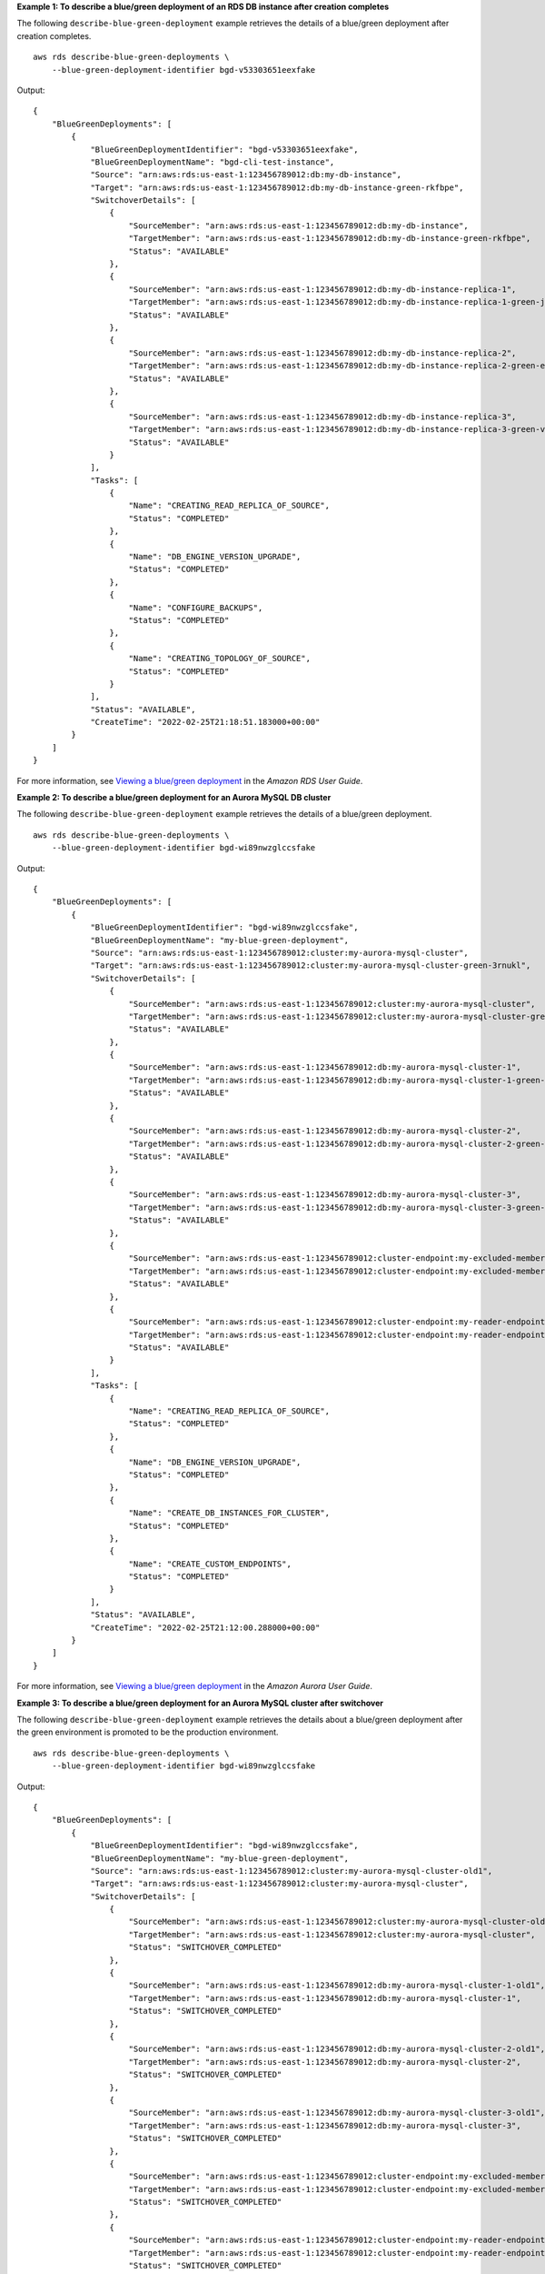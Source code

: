 **Example 1: To describe a blue/green deployment of an RDS DB instance after creation completes**

The following ``describe-blue-green-deployment`` example retrieves the details of a blue/green deployment after creation completes. ::

    aws rds describe-blue-green-deployments \
        --blue-green-deployment-identifier bgd-v53303651eexfake

Output::

    {
        "BlueGreenDeployments": [
            {
                "BlueGreenDeploymentIdentifier": "bgd-v53303651eexfake",
                "BlueGreenDeploymentName": "bgd-cli-test-instance",
                "Source": "arn:aws:rds:us-east-1:123456789012:db:my-db-instance",
                "Target": "arn:aws:rds:us-east-1:123456789012:db:my-db-instance-green-rkfbpe",
                "SwitchoverDetails": [
                    {
                        "SourceMember": "arn:aws:rds:us-east-1:123456789012:db:my-db-instance",
                        "TargetMember": "arn:aws:rds:us-east-1:123456789012:db:my-db-instance-green-rkfbpe",
                        "Status": "AVAILABLE"
                    },
                    {
                        "SourceMember": "arn:aws:rds:us-east-1:123456789012:db:my-db-instance-replica-1",
                        "TargetMember": "arn:aws:rds:us-east-1:123456789012:db:my-db-instance-replica-1-green-j382ha",
                        "Status": "AVAILABLE"
                    },
                    {
                        "SourceMember": "arn:aws:rds:us-east-1:123456789012:db:my-db-instance-replica-2",
                        "TargetMember": "arn:aws:rds:us-east-1:123456789012:db:my-db-instance-replica-2-green-ejv4ao",
                        "Status": "AVAILABLE"
                    },
                    {
                        "SourceMember": "arn:aws:rds:us-east-1:123456789012:db:my-db-instance-replica-3",
                        "TargetMember": "arn:aws:rds:us-east-1:123456789012:db:my-db-instance-replica-3-green-vlpz3t",
                        "Status": "AVAILABLE"
                    }
                ],
                "Tasks": [
                    {
                        "Name": "CREATING_READ_REPLICA_OF_SOURCE",
                        "Status": "COMPLETED"
                    },
                    {
                        "Name": "DB_ENGINE_VERSION_UPGRADE",
                        "Status": "COMPLETED"
                    },
                    {
                        "Name": "CONFIGURE_BACKUPS",
                        "Status": "COMPLETED"
                    },
                    {
                        "Name": "CREATING_TOPOLOGY_OF_SOURCE",
                        "Status": "COMPLETED"
                    }
                ],
                "Status": "AVAILABLE",
                "CreateTime": "2022-02-25T21:18:51.183000+00:00"
            }
        ]
    }

For more information, see `Viewing a blue/green deployment <https://docs.aws.amazon.com/AmazonRDS/latest/UserGuide/blue-green-deployments-viewing.html>`__ in the *Amazon RDS User Guide*.

**Example 2: To describe a blue/green deployment for an Aurora MySQL DB cluster**

The following ``describe-blue-green-deployment`` example retrieves the details of a blue/green deployment. ::

    aws rds describe-blue-green-deployments \
        --blue-green-deployment-identifier bgd-wi89nwzglccsfake

Output::

    {
        "BlueGreenDeployments": [
            {
                "BlueGreenDeploymentIdentifier": "bgd-wi89nwzglccsfake",
                "BlueGreenDeploymentName": "my-blue-green-deployment",
                "Source": "arn:aws:rds:us-east-1:123456789012:cluster:my-aurora-mysql-cluster",
                "Target": "arn:aws:rds:us-east-1:123456789012:cluster:my-aurora-mysql-cluster-green-3rnukl",
                "SwitchoverDetails": [
                    {
                        "SourceMember": "arn:aws:rds:us-east-1:123456789012:cluster:my-aurora-mysql-cluster",
                        "TargetMember": "arn:aws:rds:us-east-1:123456789012:cluster:my-aurora-mysql-cluster-green-3rnukl",
                        "Status": "AVAILABLE"
                    },
                    {
                        "SourceMember": "arn:aws:rds:us-east-1:123456789012:db:my-aurora-mysql-cluster-1",
                        "TargetMember": "arn:aws:rds:us-east-1:123456789012:db:my-aurora-mysql-cluster-1-green-gpmaxf",
                        "Status": "AVAILABLE"
                    },
                    {
                        "SourceMember": "arn:aws:rds:us-east-1:123456789012:db:my-aurora-mysql-cluster-2",
                        "TargetMember": "arn:aws:rds:us-east-1:123456789012:db:my-aurora-mysql-cluster-2-green-j2oajq",
                        "Status": "AVAILABLE"
                    },
                    {
                        "SourceMember": "arn:aws:rds:us-east-1:123456789012:db:my-aurora-mysql-cluster-3",
                        "TargetMember": "arn:aws:rds:us-east-1:123456789012:db:my-aurora-mysql-cluster-3-green-mkxies",
                        "Status": "AVAILABLE"
                    },
                    {
                        "SourceMember": "arn:aws:rds:us-east-1:123456789012:cluster-endpoint:my-excluded-member-endpoint",
                        "TargetMember": "arn:aws:rds:us-east-1:123456789012:cluster-endpoint:my-excluded-member-endpoint-green-4sqjrq",
                        "Status": "AVAILABLE"
                    },
                    {
                        "SourceMember": "arn:aws:rds:us-east-1:123456789012:cluster-endpoint:my-reader-endpoint",
                        "TargetMember": "arn:aws:rds:us-east-1:123456789012:cluster-endpoint:my-reader-endpoint-green-gwwzlg",
                        "Status": "AVAILABLE"
                    }
                ],
                "Tasks": [
                    {
                        "Name": "CREATING_READ_REPLICA_OF_SOURCE",
                        "Status": "COMPLETED"
                    },
                    {
                        "Name": "DB_ENGINE_VERSION_UPGRADE",
                        "Status": "COMPLETED"
                    },
                    {
                        "Name": "CREATE_DB_INSTANCES_FOR_CLUSTER",
                        "Status": "COMPLETED"
                    },
                    {
                        "Name": "CREATE_CUSTOM_ENDPOINTS",
                        "Status": "COMPLETED"
                    }
                ],
                "Status": "AVAILABLE",
                "CreateTime": "2022-02-25T21:12:00.288000+00:00"
            }
        ]
    }

For more information, see `Viewing a blue/green deployment <https://docs.aws.amazon.com/AmazonRDS/latest/AuroraUserGuide/blue-green-deployments-viewing.html>`__ in the *Amazon Aurora User Guide*.


**Example 3: To describe a blue/green deployment for an Aurora MySQL cluster after switchover**

The following ``describe-blue-green-deployment`` example retrieves the details about a blue/green deployment after the green environment is promoted to be the production environment. ::

    aws rds describe-blue-green-deployments \
        --blue-green-deployment-identifier bgd-wi89nwzglccsfake

Output::

    {
        "BlueGreenDeployments": [
            {
                "BlueGreenDeploymentIdentifier": "bgd-wi89nwzglccsfake",
                "BlueGreenDeploymentName": "my-blue-green-deployment",
                "Source": "arn:aws:rds:us-east-1:123456789012:cluster:my-aurora-mysql-cluster-old1",
                "Target": "arn:aws:rds:us-east-1:123456789012:cluster:my-aurora-mysql-cluster",
                "SwitchoverDetails": [
                    {
                        "SourceMember": "arn:aws:rds:us-east-1:123456789012:cluster:my-aurora-mysql-cluster-old1",
                        "TargetMember": "arn:aws:rds:us-east-1:123456789012:cluster:my-aurora-mysql-cluster",
                        "Status": "SWITCHOVER_COMPLETED"
                    },
                    {
                        "SourceMember": "arn:aws:rds:us-east-1:123456789012:db:my-aurora-mysql-cluster-1-old1",
                        "TargetMember": "arn:aws:rds:us-east-1:123456789012:db:my-aurora-mysql-cluster-1",
                        "Status": "SWITCHOVER_COMPLETED"
                    },
                    {
                        "SourceMember": "arn:aws:rds:us-east-1:123456789012:db:my-aurora-mysql-cluster-2-old1",
                        "TargetMember": "arn:aws:rds:us-east-1:123456789012:db:my-aurora-mysql-cluster-2",
                        "Status": "SWITCHOVER_COMPLETED"
                    },
                    {
                        "SourceMember": "arn:aws:rds:us-east-1:123456789012:db:my-aurora-mysql-cluster-3-old1",
                        "TargetMember": "arn:aws:rds:us-east-1:123456789012:db:my-aurora-mysql-cluster-3",
                        "Status": "SWITCHOVER_COMPLETED"
                    },
                    {
                        "SourceMember": "arn:aws:rds:us-east-1:123456789012:cluster-endpoint:my-excluded-member-endpoint-old1",
                        "TargetMember": "arn:aws:rds:us-east-1:123456789012:cluster-endpoint:my-excluded-member-endpoint",
                        "Status": "SWITCHOVER_COMPLETED"
                    },
                    {
                        "SourceMember": "arn:aws:rds:us-east-1:123456789012:cluster-endpoint:my-reader-endpoint-old1",
                        "TargetMember": "arn:aws:rds:us-east-1:123456789012:cluster-endpoint:my-reader-endpoint",
                        "Status": "SWITCHOVER_COMPLETED"
                    }
                ],
                "Tasks": [
                    {
                        "Name": "CREATING_READ_REPLICA_OF_SOURCE",
                        "Status": "COMPLETED"
                    },
                    {
                        "Name": "DB_ENGINE_VERSION_UPGRADE",
                        "Status": "COMPLETED"
                    },
                    {
                        "Name": "CREATE_DB_INSTANCES_FOR_CLUSTER",
                        "Status": "COMPLETED"
                    },
                    {
                        "Name": "CREATE_CUSTOM_ENDPOINTS",
                        "Status": "COMPLETED"
                    }
                ],
                "Status": "SWITCHOVER_COMPLETED",
                "CreateTime": "2022-02-25T22:38:49.522000+00:00"
            }
        ]
    }

For more information, see `Viewing a blue/green deployment <https://docs.aws.amazon.com/AmazonRDS/latest/AuroraUserGuide/blue-green-deployments-viewing.html>`__ in the *Amazon Aurora User Guide*.

**Example 4: To describe a combined blue/green deployment**

The following ``describe-blue-green-deployment`` example retrieves the details of a combined blue/green deployment. ::

    aws rds describe-blue-green-deployments

Output::

    {
        "BlueGreenDeployments": [
            {
                "BlueGreenDeploymentIdentifier": "bgd-wi89nwzgfakelccs",
                "BlueGreenDeploymentName": "my-blue-green-deployment",
                "Source": "arn:aws:rds:us-east-1:123456789012:cluster:my-aurora-mysql-cluster",
                "Target": "arn:aws:rds:us-east-1:123456789012:cluster:my-aurora-mysql-cluster-green-3rnukl",
                "SwitchoverDetails": [
                    {
                        "SourceMember": "arn:aws:rds:us-east-1:123456789012:cluster:my-aurora-mysql-cluster",
                        "TargetMember": "arn:aws:rds:us-east-1:123456789012:cluster:my-aurora-mysql-cluster-green-3rnukl",
                        "Status": "AVAILABLE"
                    },
                    {
                        "SourceMember": "arn:aws:rds:us-east-1:123456789012:db:my-aurora-mysql-cluster-1",
                        "TargetMember": "arn:aws:rds:us-east-1:123456789012:db:my-aurora-mysql-cluster-1-green-gpmaxf",
                        "Status": "AVAILABLE"
                    },
                    {
                        "SourceMember": "arn:aws:rds:us-east-1:123456789012:db:my-aurora-mysql-cluster-2",
                        "TargetMember": "arn:aws:rds:us-east-1:123456789012:db:my-aurora-mysql-cluster-2-green-j2oajq",
                        "Status": "AVAILABLE"
                    },
                    {
                        "SourceMember": "arn:aws:rds:us-east-1:123456789012:db:my-aurora-mysql-cluster-3",
                        "TargetMember": "arn:aws:rds:us-east-1:123456789012:db:my-aurora-mysql-cluster-3-green-mkxies",
                        "Status": "AVAILABLE"
                    },
                    {
                        "SourceMember": "arn:aws:rds:us-east-1:123456789012:cluster-endpoint:my-excluded-member-endpoint",
                        "TargetMember": "arn:aws:rds:us-east-1:123456789012:cluster-endpoint:my-excluded-member-endpoint-green-4sqjrq",
                        "Status": "AVAILABLE"
                    },
                    {
                        "SourceMember": "arn:aws:rds:us-east-1:123456789012:cluster-endpoint:my-reader-endpoint",
                        "TargetMember": "arn:aws:rds:us-east-1:123456789012:cluster-endpoint:my-reader-endpoint-green-gwwzlg",
                        "Status": "AVAILABLE"
                    }
                ],
                "Tasks": [
                    {
                        "Name": "CREATING_READ_REPLICA_OF_SOURCE",
                        "Status": "COMPLETED"
                    },
                    {
                        "Name": "DB_ENGINE_VERSION_UPGRADE",
                        "Status": "COMPLETED"
                    },
                    {
                        "Name": "CREATE_DB_INSTANCES_FOR_CLUSTER",
                        "Status": "COMPLETED"
                    },
                    {
                        "Name": "CREATE_CUSTOM_ENDPOINTS",
                        "Status": "COMPLETED"
                    }
                ],
                "Status": "AVAILABLE",
                "CreateTime": "2022-02-25T21:12:00.288000+00:00"
            },
            {
                "BlueGreenDeploymentIdentifier": "bgd-v5330365fake1eex",
                "BlueGreenDeploymentName": "bgd-cli-test-instance",
                "Source": "arn:aws:rds:us-east-1:123456789012:db:my-db-instance-old1",
                "Target": "arn:aws:rds:us-east-1:123456789012:db:my-db-instance",
                "SwitchoverDetails": [
                    {
                        "SourceMember": "arn:aws:rds:us-east-1:123456789012:db:my-db-instance-old1",
                        "TargetMember": "arn:aws:rds:us-east-1:123456789012:db:my-db-instance",
                        "Status": "SWITCHOVER_COMPLETED"
                    },
                    {
                        "SourceMember": "arn:aws:rds:us-east-1:123456789012:db:my-db-instance-replica-1-old1",
                        "TargetMember": "arn:aws:rds:us-east-1:123456789012:db:my-db-instance-replica-1",
                        "Status": "SWITCHOVER_COMPLETED"
                    },
                    {
                        "SourceMember": "arn:aws:rds:us-east-1:123456789012:db:my-db-instance-replica-2-old1",
                        "TargetMember": "arn:aws:rds:us-east-1:123456789012:db:my-db-instance-replica-2",
                        "Status": "SWITCHOVER_COMPLETED"
                    },
                    {
                        "SourceMember": "arn:aws:rds:us-east-1:123456789012:db:my-db-instance-replica-3-old1",
                        "TargetMember": "arn:aws:rds:us-east-1:123456789012:db:my-db-instance-replica-3",
                        "Status": "SWITCHOVER_COMPLETED"
                    }
                ],
                "Tasks": [
                    {
                        "Name": "CREATING_READ_REPLICA_OF_SOURCE",
                        "Status": "COMPLETED"
                    },
                    {
                        "Name": "DB_ENGINE_VERSION_UPGRADE",
                        "Status": "COMPLETED"
                    },
                    {
                        "Name": "CONFIGURE_BACKUPS",
                        "Status": "COMPLETED"
                    },
                    {
                        "Name": "CREATING_TOPOLOGY_OF_SOURCE",
                        "Status": "COMPLETED"
                    }
                ],
                "Status": "SWITCHOVER_COMPLETED",
                "CreateTime": "2022-02-25T22:33:22.225000+00:00"
            }
        ]
    }

For more information, see `Viewing a blue/green deployment <https://docs.aws.amazon.com/AmazonRDS/latest/UserGuide/blue-green-deployments-viewing.html>`__ in the *Amazon RDS User Guide* and `Viewing a blue/green deployment <https://docs.aws.amazon.com/AmazonRDS/latest/AuroraUserGuide/blue-green-deployments-viewing.html>`__ in the *Amazon Aurora User Guide*.